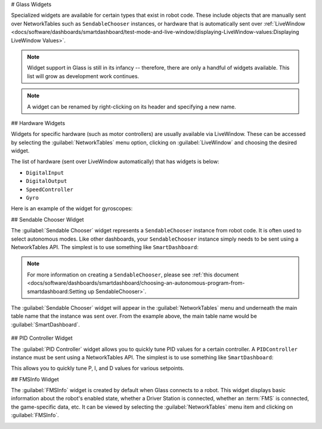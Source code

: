 # Glass Widgets

Specialized widgets are available for certain types that exist in robot code. These include objects that are manually sent over NetworkTables such as ``SendableChooser`` instances, or hardware that is automatically sent over :ref:`LiveWindow <docs/software/dashboards/smartdashboard/test-mode-and-live-window/displaying-LiveWindow-values:Displaying LiveWindow Values>`.

.. note:: Widget support in Glass is still in its infancy -- therefore, there are only a handful of widgets available. This list will grow as development work continues.

.. note:: A widget can be renamed by right-clicking on its header and specifying a new name.

## Hardware Widgets

Widgets for specific hardware (such as motor controllers) are usually available via LiveWindow. These can be accessed by selecting the :guilabel:`NetworkTables` menu option, clicking on :guilabel:`LiveWindow` and choosing the desired widget.

.. image:: images/livewindow.png

The list of hardware (sent over LiveWindow automatically) that has widgets is below:

- ``DigitalInput``
- ``DigitalOutput``
- ``SpeedController``
- ``Gyro``

Here is an example of the widget for gyroscopes:

.. image:: images/gyro.png
   :alt: Gyro widget with both text and dial visualizations of the current gyro angle. Current Gyro Angle in degrees is -60.9704.

## Sendable Chooser Widget

The :guilabel:`Sendable Chooser` widget represents a ``SendableChooser`` instance from robot code. It is often used to select autonomous modes. Like other dashboards, your ``SendableChooser`` instance simply needs to be sent using a NetworkTables API. The simplest is to use something like ``SmartDashboard``:

.. tab-set-code::
   ```java
   SmartDashboard.putData("Auto Selector", m_selector);
   ```

   ```c++
   frc::SmartDashboard::PutData("Auto Selector", &m_selector);
   ```

   ```python
   from wpilib import SmartDashboard
   SmartDashboard.putData("Auto Selector", selector)
   ```

.. note:: For more information on creating a ``SendableChooser``, please see :ref:`this document <docs/software/dashboards/smartdashboard/choosing-an-autonomous-program-from-smartdashboard:Setting up SendableChooser>`.

The :guilabel:`Sendable Chooser` widget will appear in the :guilabel:`NetworkTables` menu and underneath the main table name that the instance was sent over. From the example above, the main table name would be :guilabel:`SmartDashboard`.

 .. image:: images/sendable-chooser.png

## PID Controller Widget

The :guilabel:`PID Controller` widget allows you to quickly tune PID values for a certain controller. A ``PIDController`` instance must be sent using a NetworkTables API. The simplest is to use something like ``SmartDashboard``:

.. tab-set-code::
   ```java
   SmartDashboard.putData("Elevator PID Controller", m_elevatorPIDController);
   ```

   ```c++
   frc::SmartDashboard::PutData("Elevator PID Controller", &m_elevatorPIDController);
   ```

   ```python
   from wpilib import SmartDashboard
   SmartDashboard.putData("Elevator PID Controller", elevatorPIDController)
   ```

This allows you to quickly tune P, I, and D values for various setpoints.

.. image:: images/pid.png
   :alt: PID widget for the Elevator PID Controller. P = 3.0, I = 0.001, D = 0.050, Setpoint = 0.0.

## FMSInfo Widget

The :guilabel:`FMSInfo` widget is created by default when Glass connects to a robot. This widget displays basic information about the robot's enabled state, whether a Driver Station is connected, whether an :term:`FMS` is connected, the game-specific data, etc. It can be viewed by selecting the :guilabel:`NetworkTables` menu item and clicking on :guilabel:`FMSInfo`.

.. image:: images/fms-info.png
